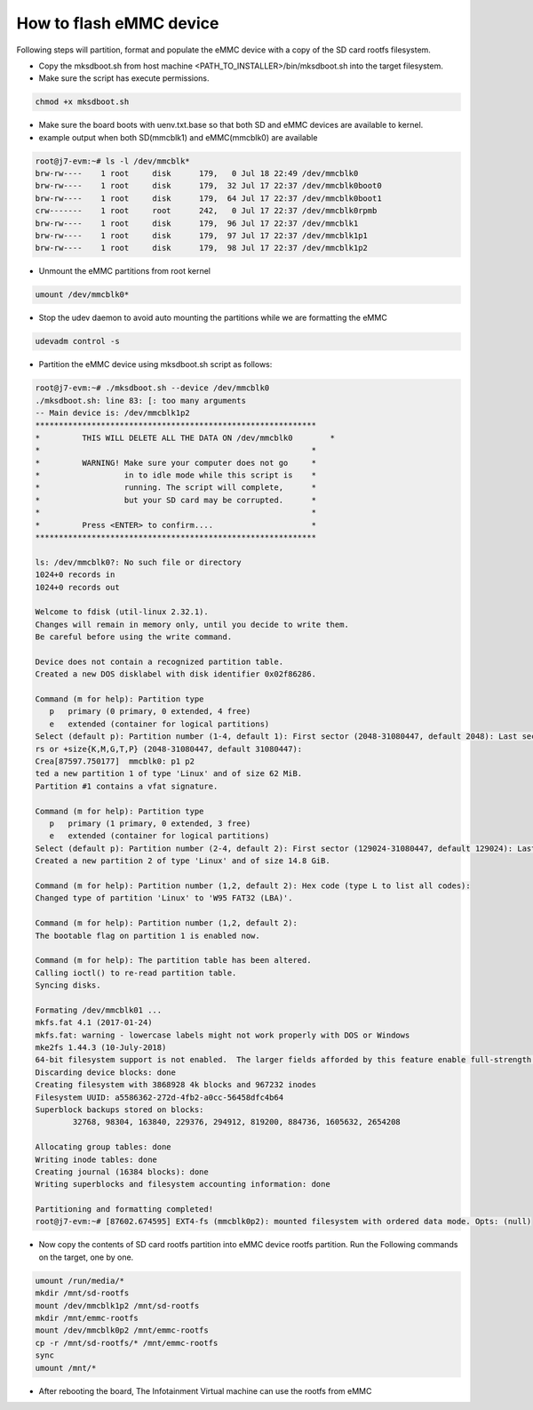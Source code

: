 How to flash eMMC device
========================

Following steps will partition, format and populate the eMMC device with
a copy of the SD card rootfs filesystem.

- Copy the mksdboot.sh from host machine <PATH_TO_INSTALLER>/bin/mksdboot.sh
  into the target filesystem.
- Make sure the script has execute permissions.
.. code-block:: bash

    chmod +x mksdboot.sh

- Make sure the board boots with uenv.txt.base so that both SD and eMMC devices
  are available to kernel.
- example output when both SD(mmcblk1) and eMMC(mmcblk0) are available
.. code-block:: bash

    root@j7-evm:~# ls -l /dev/mmcblk*
    brw-rw----    1 root     disk      179,   0 Jul 18 22:49 /dev/mmcblk0
    brw-rw----    1 root     disk      179,  32 Jul 17 22:37 /dev/mmcblk0boot0
    brw-rw----    1 root     disk      179,  64 Jul 17 22:37 /dev/mmcblk0boot1
    crw-------    1 root     root      242,   0 Jul 17 22:37 /dev/mmcblk0rpmb
    brw-rw----    1 root     disk      179,  96 Jul 17 22:37 /dev/mmcblk1
    brw-rw----    1 root     disk      179,  97 Jul 17 22:37 /dev/mmcblk1p1
    brw-rw----    1 root     disk      179,  98 Jul 17 22:37 /dev/mmcblk1p2

- Unmount the eMMC partitions from root kernel
.. code-block:: bash

    umount /dev/mmcblk0*

- Stop the udev daemon to avoid auto mounting the partitions while we are
  formatting the eMMC
.. code-block:: bash

    udevadm control -s

- Partition the eMMC device using mksdboot.sh script as follows:
.. code-block:: bash

    root@j7-evm:~# ./mksdboot.sh --device /dev/mmcblk0
    ./mksdboot.sh: line 83: [: too many arguments
    -- Main device is: /dev/mmcblk1p2
    ************************************************************
    *         THIS WILL DELETE ALL THE DATA ON /dev/mmcblk0        *
    *                                                          *
    *         WARNING! Make sure your computer does not go     *
    *                  in to idle mode while this script is    *
    *                  running. The script will complete,      *
    *                  but your SD card may be corrupted.      *
    *                                                          *
    *         Press <ENTER> to confirm....                     *
    ************************************************************
    
    ls: /dev/mmcblk0?: No such file or directory
    1024+0 records in
    1024+0 records out
    
    Welcome to fdisk (util-linux 2.32.1).
    Changes will remain in memory only, until you decide to write them.
    Be careful before using the write command.
    
    Device does not contain a recognized partition table.
    Created a new DOS disklabel with disk identifier 0x02f86286.
    
    Command (m for help): Partition type
       p   primary (0 primary, 0 extended, 4 free)
       e   extended (container for logical partitions)
    Select (default p): Partition number (1-4, default 1): First sector (2048-31080447, default 2048): Last sector, +secto[87597.744275]  mmcblk0: p1 p2
    rs or +size{K,M,G,T,P} (2048-31080447, default 31080447):
    Crea[87597.750177]  mmcblk0: p1 p2
    ted a new partition 1 of type 'Linux' and of size 62 MiB.
    Partition #1 contains a vfat signature.
    
    Command (m for help): Partition type
       p   primary (1 primary, 0 extended, 3 free)
       e   extended (container for logical partitions)
    Select (default p): Partition number (2-4, default 2): First sector (129024-31080447, default 129024): Last sector, +sectors or +size{K,M,G,T,P} (129024-31080447, default 31080447):
    Created a new partition 2 of type 'Linux' and of size 14.8 GiB.
    
    Command (m for help): Partition number (1,2, default 2): Hex code (type L to list all codes):
    Changed type of partition 'Linux' to 'W95 FAT32 (LBA)'.
    
    Command (m for help): Partition number (1,2, default 2):
    The bootable flag on partition 1 is enabled now.
    
    Command (m for help): The partition table has been altered.
    Calling ioctl() to re-read partition table.
    Syncing disks.
    
    Formating /dev/mmcblk01 ...
    mkfs.fat 4.1 (2017-01-24)
    mkfs.fat: warning - lowercase labels might not work properly with DOS or Windows
    mke2fs 1.44.3 (10-July-2018)
    64-bit filesystem support is not enabled.  The larger fields afforded by this feature enable full-strength checksumming.  Pass -O 64bit to rectify.
    Discarding device blocks: done
    Creating filesystem with 3868928 4k blocks and 967232 inodes
    Filesystem UUID: a5586362-272d-4fb2-a0cc-56458dfc4b64
    Superblock backups stored on blocks:
            32768, 98304, 163840, 229376, 294912, 819200, 884736, 1605632, 2654208
    
    Allocating group tables: done
    Writing inode tables: done
    Creating journal (16384 blocks): done
    Writing superblocks and filesystem accounting information: done
    
    Partitioning and formatting completed!
    root@j7-evm:~# [87602.674595] EXT4-fs (mmcblk0p2): mounted filesystem with ordered data mode. Opts: (null)

- Now copy the contents of SD card rootfs partition into eMMC device rootfs partition.
  Run the Following commands on the target, one by one.

.. code-block:: bash

    umount /run/media/*
    mkdir /mnt/sd-rootfs
    mount /dev/mmcblk1p2 /mnt/sd-rootfs
    mkdir /mnt/emmc-rootfs
    mount /dev/mmcblk0p2 /mnt/emmc-rootfs
    cp -r /mnt/sd-rootfs/* /mnt/emmc-rootfs
    sync
    umount /mnt/*

- After rebooting the board, The Infotainment Virtual machine can use the rootfs from eMMC
